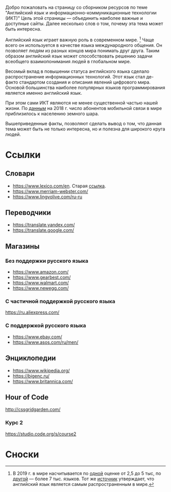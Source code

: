 #+EXPORT_FILE_NAME: README.md
Добро пожаловать на страницу со сборником ресурсов по теме 
"Английский язык и информационно-коммуникационные технологии (ИКТ)"
Цель этой страницы \mdash объединить наиболее важные и доступные сайты.
Далее несколько слов о том, почему эта тема может быть интересна.

Английский язык играет важную роль в современном мире. [fn:1] Чаще всего он
используется в качестве языка международного общения. Он 
позволяет людям из разных концов мира понимать друг друга. Таким образом
английский язык может способствовать решению задачи всеобщего взаимопонимания
людей в глобальном мире.

Весомый вклад в повышении статуса английского языка сделало распространение 
информационных технологий. Этот язык стал де-факто стандартом создания и 
описания явлений цифрового мира. Основой большинства наиболее
популярных языков программирования является именно английский язык.

# ITU отчет по-русски https://www.itu.int/en/ITU-D/Statistics/Documents/publications/misr2018/MISR2018-ES-PDF-R.pdf
При этом сами ИКТ являются не менее существенной частью нашей жизни. По [[https://www.itu.int/en/ITU-D/Statistics/Documents/publications/misr2018/MISR-2018-Vol-1-E.pdf][данным]] 
на 2018 г. число абонентов мобильной связи в мире приблизилось
к населению земного шара. 

Вышеприведенные факты, позволяют сделать вывод о том, что данная тема может быть
не только интересна, но и полезна для широкого круга людей.

# https://www.itu.int/en/ITU-D/Statistics/Documents/publications/misr2018/MISR-2018-Vol-1-E.pdf
# Он является языком 
# международного общения. А следователь

* Ссылки

** Словари
- https://www.lexico.com/en. Старая [[https://en.oxforddictionaries.com/][ссылка]].
- [[https://www.merriam-webster.com/]]
- [[https://www.lingvolive.com/ru-ru]]

** Переводчики
- https://translate.yandex.com/
- https://translate.google.com/
** Магазины
*** Без поддержки русского языка
- https://www.amazon.com/
- https://www.gearbest.com/
- https://www.walmart.com/
- https://www.newegg.com/
*** С частичной поддержкой русского языка
https://ru.aliexpress.com/
*** С поддержкой русского языка
- https://www.ebay.com/
- https://www.asos.com/ru/men/
** Энциклопедии
- https://www.wikipedia.org/
- https://bigenc.ru/
- https://www.britannica.com/
** Hour of Code
http://cssgridgarden.com/
*** Курс 2
https://studio.code.org/s/course2
* Сноски

[fn:1] В 2019 г. в мире насчитывается по [[https://bigenc.ru/linguistics/text/4924604][одной]] оценке от 2,5 до 5 тыс, по
[[https://www.ethnologue.com/statistics][другой]] \mdash более 7 тыс. языков. Тот же [[https://www.ethnologue.com/language/eng][источник]] утверждает, что английский язык
является самым распространенным в мире.
